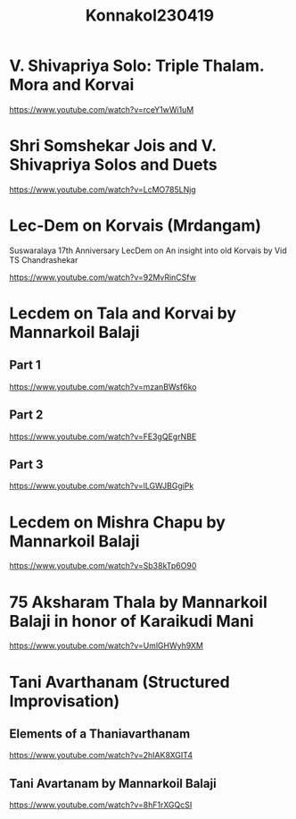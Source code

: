 #+TITLE: Konnakol230419

* V. Shivapriya Solo: Triple Thalam. Mora and Korvai

https://www.youtube.com/watch?v=rceY1wWi1uM

* Shri Somshekar Jois and V. Shivapriya Solos and Duets

https://www.youtube.com/watch?v=LcMO785LNjg
* Lec-Dem on Korvais (Mrdangam)

Suswaralaya 17th Anniversary LecDem on An insight into old Korvais by Vid TS Chandrashekar

https://www.youtube.com/watch?v=92MvRinCSfw

* Lecdem on Tala and Korvai by Mannarkoil Balaji

** Part 1

https://www.youtube.com/watch?v=mzanBWsf6ko

** Part 2

https://www.youtube.com/watch?v=FE3gQEgrNBE

** Part 3

https://www.youtube.com/watch?v=lLGWJBGgiPk

* Lecdem on Mishra Chapu by Mannarkoil Balaji

https://www.youtube.com/watch?v=Sb38kTp6O90

* 75 Aksharam Thala by Mannarkoil Balaji in honor of Karaikudi Mani

https://www.youtube.com/watch?v=UmlGHWyh9XM

* Tani Avarthanam (Structured Improvisation)

** Elements of a Thaniavarthanam
https://www.youtube.com/watch?v=2hIAK8XGIT4

** Tani Avartanam by Mannarkoil Balaji
https://www.youtube.com/watch?v=8hF1rXGQcSI
